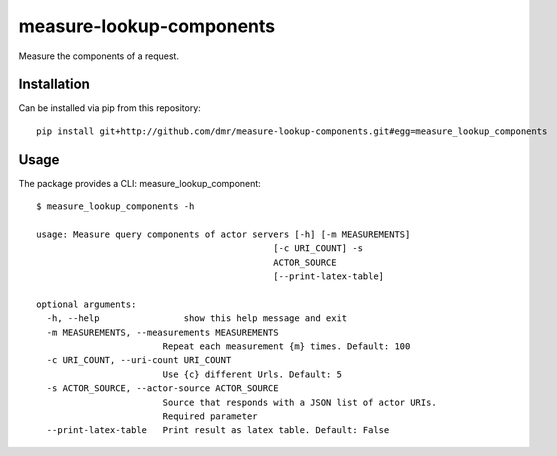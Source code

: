 measure-lookup-components
=========================

Measure the components of a request.


Installation
------------

Can be installed via pip from this repository::

    pip install git+http://github.com/dmr/measure-lookup-components.git#egg=measure_lookup_components

Usage
-----

The package provides a CLI: measure_lookup_component::

    $ measure_lookup_components -h

    usage: Measure query components of actor servers [-h] [-m MEASUREMENTS]
                                                 [-c URI_COUNT] -s
                                                 ACTOR_SOURCE
                                                 [--print-latex-table]

    optional arguments:
      -h, --help                show this help message and exit
      -m MEASUREMENTS, --measurements MEASUREMENTS
                            Repeat each measurement {m} times. Default: 100
      -c URI_COUNT, --uri-count URI_COUNT
                            Use {c} different Urls. Default: 5
      -s ACTOR_SOURCE, --actor-source ACTOR_SOURCE
                            Source that responds with a JSON list of actor URIs.
                            Required parameter
      --print-latex-table   Print result as latex table. Default: False

